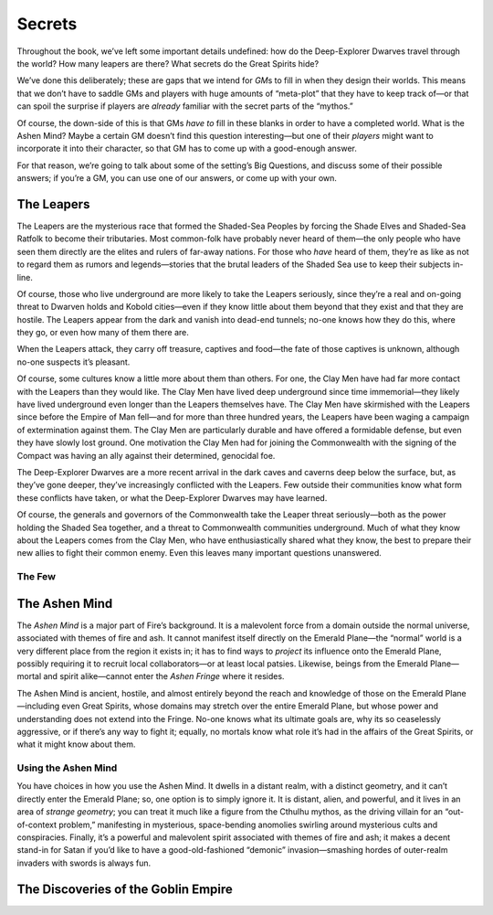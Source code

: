 Secrets
=======

Throughout the book, we’ve left some important details undefined: how do
the Deep-Explorer Dwarves travel through the world? How many leapers are
there? What secrets do the Great Spirits hide?

We’ve done this deliberately; these are gaps that we intend for *GM*\ s
to fill in when they design their worlds. This means that we don’t have
to saddle GMs and players with huge amounts of “meta-plot” that they
have to keep track of—or that can spoil the surprise if players are
*already* familiar with the secret parts of the “mythos.”

Of course, the down-side of this is that GMs *have to* fill in these
blanks in order to have a completed world. What is the Ashen Mind? Maybe
a certain GM doesn’t find this question interesting—but one of their
*players* might want to incorporate it into their character, so that GM
has to come up with a good-enough answer.

For that reason, we’re going to talk about some of the setting’s Big
Questions, and discuss some of their possible answers; if you’re a GM,
you can use one of our answers, or come up with your own.

The Leapers
-----------

The Leapers are the mysterious race that formed the Shaded-Sea Peoples
by forcing the Shade Elves and Shaded-Sea Ratfolk to become their
tributaries. Most common-folk have probably never heard of them—the only
people who have seen them directly are the elites and rulers of far-away
nations. For those who *have* heard of them, they’re as like as not to
regard them as rumors and legends—stories that the brutal leaders of the
Shaded Sea use to keep their subjects in-line.

Of course, those who live underground are more likely to take the
Leapers seriously, since they’re a real and on-going threat to Dwarven
holds and Kobold cities—even if they know little about them beyond that
they exist and that they are hostile. The Leapers appear from the dark
and vanish into dead-end tunnels; no-one knows how they do this, where
they go, or even how many of them there are.

When the Leapers attack, they carry off treasure, captives and food—the
fate of those captives is unknown, although no-one suspects it’s
pleasant.

Of course, some cultures know a little more about them than others. For
one, the Clay Men have had far more contact with the Leapers than they
would like. The Clay Men have lived deep underground since time
immemorial—they likely have lived underground even longer than the
Leapers themselves have. The Clay Men have skirmished with the Leapers
since before the Empire of Man fell—and for more than three hundred
years, the Leapers have been waging a campaign of extermination against
them. The Clay Men are particularly durable and have offered a
formidable defense, but even they have slowly lost ground. One
motivation the Clay Men had for joining the Commonwealth with the
signing of the Compact was having an ally against their determined,
genocidal foe.

The Deep-Explorer Dwarves are a more recent arrival in the dark caves
and caverns deep below the surface, but, as they’ve gone deeper, they’ve
increasingly conflicted with the Leapers. Few outside their communities
know what form these conflicts have taken, or what the Deep-Explorer
Dwarves may have learned.

Of course, the generals and governors of the Commonwealth take the
Leaper threat seriously—both as the power holding the Shaded Sea
together, and a threat to Commonwealth communities underground. Much of
what they know about the Leapers comes from the Clay Men, who have
enthusiastically shared what they know, the best to prepare their new
allies to fight their common enemy. Even this leaves many important
questions unanswered.

The Few
~~~~~~~

The Ashen Mind
--------------

The *Ashen Mind* is a major part of Fire’s background. It is a
malevolent force from a domain outside the normal universe, associated
with themes of fire and ash. It cannot manifest itself directly on the
Emerald Plane—the “normal” world is a very different place from the
region it exists in; it has to find ways to *project* its influence onto
the Emerald Plane, possibly requiring it to recruit local
collaborators—or at least local patsies. Likewise, beings from the
Emerald Plane—mortal and spirit alike—cannot enter the *Ashen Fringe*
where it resides.

The Ashen Mind is ancient, hostile, and almost entirely beyond the reach
and knowledge of those on the Emerald Plane—including even Great
Spirits, whose domains may stretch over the entire Emerald Plane, but
whose power and understanding does not extend into the Fringe. No-one
knows what its ultimate goals are, why its so ceaselessly aggressive, or
if there’s any way to fight it; equally, no mortals know what role it’s
had in the affairs of the Great Spirits, or what it might know about
them.

Using the Ashen Mind
~~~~~~~~~~~~~~~~~~~~

You have choices in how you use the Ashen Mind. It dwells in a distant
realm, with a distinct geometry, and it can’t directly enter the Emerald
Plane; so, one option is to simply ignore it. It is distant, alien, and
powerful, and it lives in an area of *strange geometry*; you can treat
it much like a figure from the Cthulhu mythos, as the driving villain
for an “out-of-context problem,” manifesting in mysterious,
space-bending anomolies swirling around mysterious cults and
conspiracies. Finally, it’s a powerful and malevolent spirit associated
with themes of fire and ash; it makes a decent stand-in for Satan if
you’d like to have a good-old-fashioned “demonic” invasion—smashing
hordes of outer-realm invaders with swords is always fun.

The Discoveries of the Goblin Empire
------------------------------------
